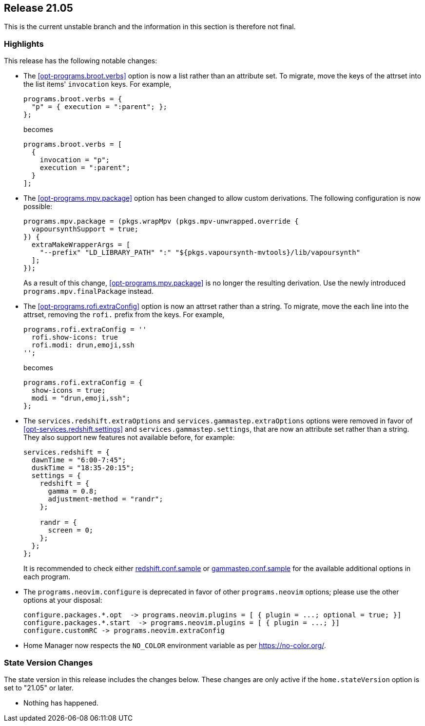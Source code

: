 [[sec-release-21.05]]
== Release 21.05

This is the current unstable branch and the information in this
section is therefore not final.

[[sec-release-21.05-highlights]]
=== Highlights

This release has the following notable changes:

* The <<opt-programs.broot.verbs>> option is now a list rather than an
attribute set. To migrate, move the keys of the attrset into the list
items' `invocation` keys. For example,
+
[source,nix]
----
programs.broot.verbs = {
  "p" = { execution = ":parent"; };
};
----
+
becomes
+
[source,nix]
----
programs.broot.verbs = [
  {
    invocation = "p";
    execution = ":parent";
  }
];
----

* The <<opt-programs.mpv.package>> option has been changed to allow custom
derivations. The following configuration is now possible:
+
[source,nix]
----
programs.mpv.package = (pkgs.wrapMpv (pkgs.mpv-unwrapped.override {
  vapoursynthSupport = true;
}) {
  extraMakeWrapperArgs = [
    "--prefix" "LD_LIBRARY_PATH" ":" "${pkgs.vapoursynth-mvtools}/lib/vapoursynth"
  ];
});
----
+
As a result of this change, <<opt-programs.mpv.package>> is no longer the
resulting derivation. Use the newly introduced `programs.mpv.finalPackage`
instead.

* The <<opt-programs.rofi.extraConfig>> option is now an attrset rather
than a string. To migrate, move the each line into the attrset,
removing the `rofi.` prefix from the keys. For example,
+
[source,nix]
----
programs.rofi.extraConfig = ''
  rofi.show-icons: true
  rofi.modi: drun,emoji,ssh
'';
----
+
becomes
+
[source,nix]
----
programs.rofi.extraConfig = {
  show-icons = true;
  modi = "drun,emoji,ssh";
};
----

* The `services.redshift.extraOptions` and `services.gammastep.extraOptions`
options were removed in favor of <<opt-services.redshift.settings>> and
`services.gammastep.settings`, that are now an attribute set rather
than a string. They also support new features not available before, for
example:
+
[source,nix]
----
services.redshift = {
  dawnTime = "6:00-7:45";
  duskTime = "18:35-20:15";
  settings = {
    redshift = {
      gamma = 0.8;
      adjustment-method = "randr";
    };

    randr = {
      screen = 0;
    };
  };
};
----
+
It is recommended to check either
https://github.com/jonls/redshift/blob/master/redshift.conf.sample[redshift.conf.sample] or
https://gitlab.com/chinstrap/gammastep/-/blob/master/gammastep.conf.sample[gammastep.conf.sample]
for the available additional options in each program.

* The `programs.neovim.configure` is deprecated in favor of other `programs.neovim` options;
please use the other options at your disposal:
+
[source,nix]
----
configure.packages.*.opt  -> programs.neovim.plugins = [ { plugin = ...; optional = true; }]
configure.packages.*.start  -> programs.neovim.plugins = [ { plugin = ...; }]
configure.customRC -> programs.neovim.extraConfig
----

* Home Manager now respects the `NO_COLOR` environment variable as per
https://no-color.org/[].

[[sec-release-21.05-state-version-changes]]
=== State Version Changes

The state version in this release includes the changes below. These
changes are only active if the `home.stateVersion` option is set to
"21.05" or later.

* Nothing has happened.
